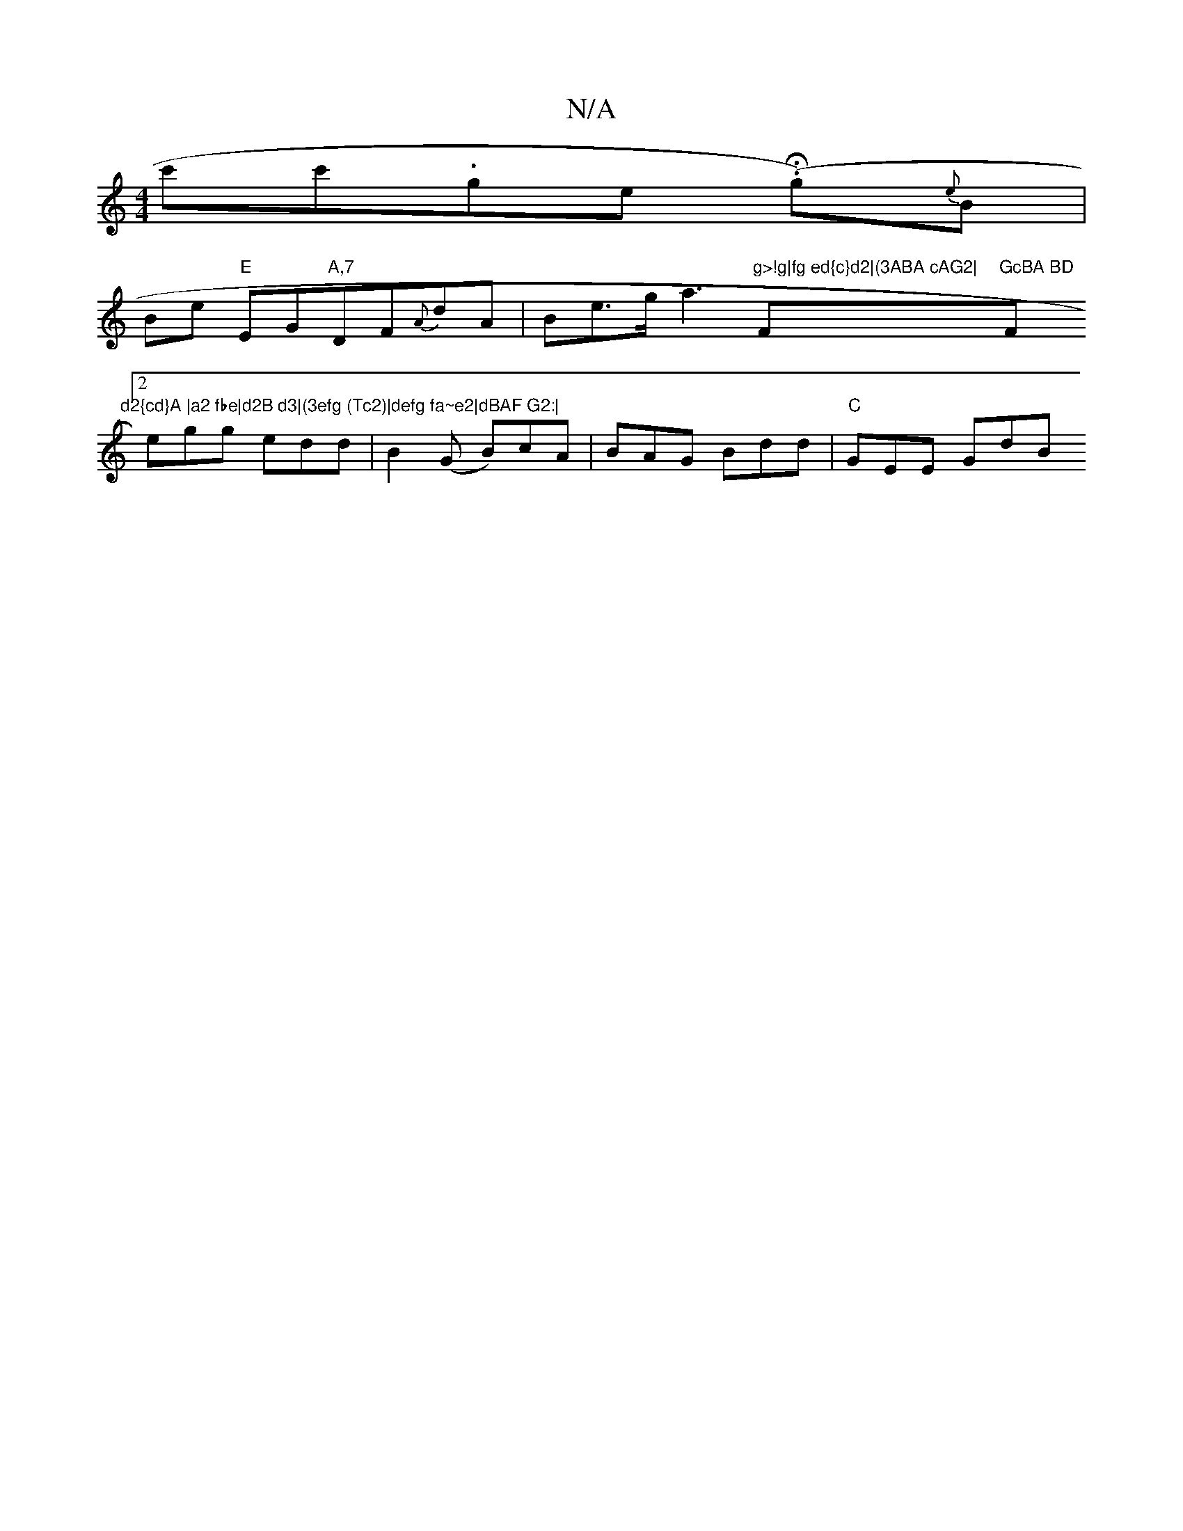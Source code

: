 X:1
T:N/A
M:4/4
R:N/A
K:Cmajor
c'^(c'.g-ter l.(HYg){e}B |
Be "E"EG"A,7 "DF{A}dA|Be>g a3"g>!g|fg ed{c}d2|(3ABA cAG2|"F"GcBA BD"F#m"d2{cd}A |a2 fbe|d2B d3|(3efg (Tc2)|defg fa~e2|dBAF G2:|
[2 egg edd| B2 (G B)cA | BAG Bdd | "C"GEE GdB